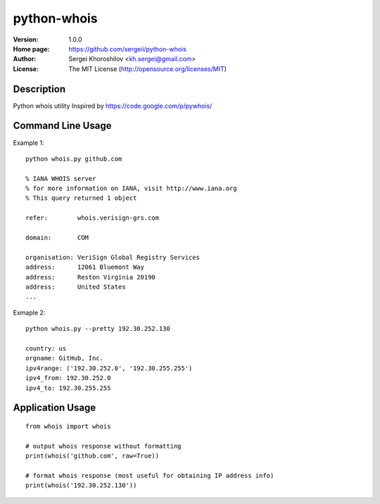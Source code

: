 python-whois
%%%%%%%%%%%%

:Version:           1.0.0
:Home page:         https://github.com/sergeii/python-whois
:Author:            Sergei Khoroshilov <kh.sergei@gmail.com>
:License:           The MIT License (http://opensource.org/licenses/MIT)


Description
===========
Python whois utility
Inspired by https://code.google.com/p/pywhois/


Command Line Usage
==================
Example 1::

    python whois.py github.com

    % IANA WHOIS server
    % for more information on IANA, visit http://www.iana.org
    % This query returned 1 object

    refer:        whois.verisign-grs.com

    domain:       COM

    organisation: VeriSign Global Registry Services
    address:      12061 Bluemont Way
    address:      Reston Virginia 20190
    address:      United States
    ...

Exmaple 2::

    python whois.py --pretty 192.30.252.130

    country: us
    orgname: GitHub, Inc.
    ipv4range: ('192.30.252.0', '192.30.255.255')
    ipv4_from: 192.30.252.0
    ipv4_to: 192.30.255.255


Application Usage
=================
::

    from whois import whois

    # output whois response without formatting
    print(whois('github.com', raw=True))

    # format whois response (most useful for obtaining IP address info)
    print(whois('192.30.252.130'))